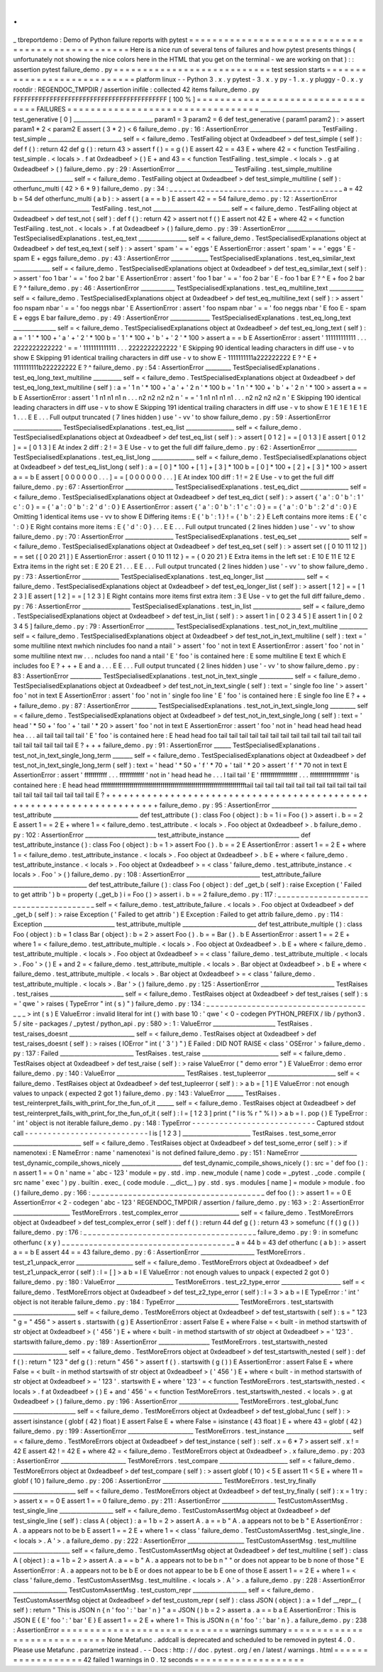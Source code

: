 .
.
_
tbreportdemo
:
Demo
of
Python
failure
reports
with
pytest
=
=
=
=
=
=
=
=
=
=
=
=
=
=
=
=
=
=
=
=
=
=
=
=
=
=
=
=
=
=
=
=
=
=
=
=
=
=
=
=
=
=
=
=
=
=
=
=
=
=
Here
is
a
nice
run
of
several
tens
of
failures
and
how
pytest
presents
things
(
unfortunately
not
showing
the
nice
colors
here
in
the
HTML
that
you
get
on
the
terminal
-
we
are
working
on
that
)
:
:
assertion
pytest
failure_demo
.
py
=
=
=
=
=
=
=
=
=
=
=
=
=
=
=
=
=
=
=
=
=
=
=
=
=
=
=
test
session
starts
=
=
=
=
=
=
=
=
=
=
=
=
=
=
=
=
=
=
=
=
=
=
=
=
=
=
=
=
platform
linux
-
-
Python
3
.
x
.
y
pytest
-
3
.
x
.
y
py
-
1
.
x
.
y
pluggy
-
0
.
x
.
y
rootdir
:
REGENDOC_TMPDIR
/
assertion
inifile
:
collected
42
items
failure_demo
.
py
FFFFFFFFFFFFFFFFFFFFFFFFFFFFFFFFFFFFFFFFFF
[
100
%
]
=
=
=
=
=
=
=
=
=
=
=
=
=
=
=
=
=
=
=
=
=
=
=
=
=
=
=
=
=
=
=
=
=
FAILURES
=
=
=
=
=
=
=
=
=
=
=
=
=
=
=
=
=
=
=
=
=
=
=
=
=
=
=
=
=
=
=
=
=
____________________________
test_generative
[
0
]
____________________________
param1
=
3
param2
=
6
def
test_generative
(
param1
param2
)
:
>
assert
param1
*
2
<
param2
E
assert
(
3
*
2
)
<
6
failure_demo
.
py
:
16
:
AssertionError
_________________________
TestFailing
.
test_simple
__________________________
self
=
<
failure_demo
.
TestFailing
object
at
0xdeadbeef
>
def
test_simple
(
self
)
:
def
f
(
)
:
return
42
def
g
(
)
:
return
43
>
assert
f
(
)
=
=
g
(
)
E
assert
42
=
=
43
E
+
where
42
=
<
function
TestFailing
.
test_simple
.
<
locals
>
.
f
at
0xdeadbeef
>
(
)
E
+
and
43
=
<
function
TestFailing
.
test_simple
.
<
locals
>
.
g
at
0xdeadbeef
>
(
)
failure_demo
.
py
:
29
:
AssertionError
____________________
TestFailing
.
test_simple_multiline
_____________________
self
=
<
failure_demo
.
TestFailing
object
at
0xdeadbeef
>
def
test_simple_multiline
(
self
)
:
otherfunc_multi
(
42
>
6
*
9
)
failure_demo
.
py
:
34
:
_
_
_
_
_
_
_
_
_
_
_
_
_
_
_
_
_
_
_
_
_
_
_
_
_
_
_
_
_
_
_
_
_
_
_
_
_
_
a
=
42
b
=
54
def
otherfunc_multi
(
a
b
)
:
>
assert
(
a
=
=
b
)
E
assert
42
=
=
54
failure_demo
.
py
:
12
:
AssertionError
___________________________
TestFailing
.
test_not
___________________________
self
=
<
failure_demo
.
TestFailing
object
at
0xdeadbeef
>
def
test_not
(
self
)
:
def
f
(
)
:
return
42
>
assert
not
f
(
)
E
assert
not
42
E
+
where
42
=
<
function
TestFailing
.
test_not
.
<
locals
>
.
f
at
0xdeadbeef
>
(
)
failure_demo
.
py
:
39
:
AssertionError
_________________
TestSpecialisedExplanations
.
test_eq_text
_________________
self
=
<
failure_demo
.
TestSpecialisedExplanations
object
at
0xdeadbeef
>
def
test_eq_text
(
self
)
:
>
assert
'
spam
'
=
=
'
eggs
'
E
AssertionError
:
assert
'
spam
'
=
=
'
eggs
'
E
-
spam
E
+
eggs
failure_demo
.
py
:
43
:
AssertionError
_____________
TestSpecialisedExplanations
.
test_eq_similar_text
_____________
self
=
<
failure_demo
.
TestSpecialisedExplanations
object
at
0xdeadbeef
>
def
test_eq_similar_text
(
self
)
:
>
assert
'
foo
1
bar
'
=
=
'
foo
2
bar
'
E
AssertionError
:
assert
'
foo
1
bar
'
=
=
'
foo
2
bar
'
E
-
foo
1
bar
E
?
^
E
+
foo
2
bar
E
?
^
failure_demo
.
py
:
46
:
AssertionError
____________
TestSpecialisedExplanations
.
test_eq_multiline_text
____________
self
=
<
failure_demo
.
TestSpecialisedExplanations
object
at
0xdeadbeef
>
def
test_eq_multiline_text
(
self
)
:
>
assert
'
foo
\
nspam
\
nbar
'
=
=
'
foo
\
neggs
\
nbar
'
E
AssertionError
:
assert
'
foo
\
nspam
\
nbar
'
=
=
'
foo
\
neggs
\
nbar
'
E
foo
E
-
spam
E
+
eggs
E
bar
failure_demo
.
py
:
49
:
AssertionError
______________
TestSpecialisedExplanations
.
test_eq_long_text
_______________
self
=
<
failure_demo
.
TestSpecialisedExplanations
object
at
0xdeadbeef
>
def
test_eq_long_text
(
self
)
:
a
=
'
1
'
*
100
+
'
a
'
+
'
2
'
*
100
b
=
'
1
'
*
100
+
'
b
'
+
'
2
'
*
100
>
assert
a
=
=
b
E
AssertionError
:
assert
'
111111111111
.
.
.
2222222222222
'
=
=
'
1111111111111
.
.
.
2222222222222
'
E
Skipping
90
identical
leading
characters
in
diff
use
-
v
to
show
E
Skipping
91
identical
trailing
characters
in
diff
use
-
v
to
show
E
-
1111111111a222222222
E
?
^
E
+
1111111111b222222222
E
?
^
failure_demo
.
py
:
54
:
AssertionError
_________
TestSpecialisedExplanations
.
test_eq_long_text_multiline
__________
self
=
<
failure_demo
.
TestSpecialisedExplanations
object
at
0xdeadbeef
>
def
test_eq_long_text_multiline
(
self
)
:
a
=
'
1
\
n
'
*
100
+
'
a
'
+
'
2
\
n
'
*
100
b
=
'
1
\
n
'
*
100
+
'
b
'
+
'
2
\
n
'
*
100
>
assert
a
=
=
b
E
AssertionError
:
assert
'
1
\
n1
\
n1
\
n1
\
n
.
.
.
n2
\
n2
\
n2
\
n2
\
n
'
=
=
'
1
\
n1
\
n1
\
n1
\
n1
.
.
.
n2
\
n2
\
n2
\
n2
\
n
'
E
Skipping
190
identical
leading
characters
in
diff
use
-
v
to
show
E
Skipping
191
identical
trailing
characters
in
diff
use
-
v
to
show
E
1
E
1
E
1
E
1
E
1
.
.
.
E
E
.
.
.
Full
output
truncated
(
7
lines
hidden
)
use
'
-
vv
'
to
show
failure_demo
.
py
:
59
:
AssertionError
_________________
TestSpecialisedExplanations
.
test_eq_list
_________________
self
=
<
failure_demo
.
TestSpecialisedExplanations
object
at
0xdeadbeef
>
def
test_eq_list
(
self
)
:
>
assert
[
0
1
2
]
=
=
[
0
1
3
]
E
assert
[
0
1
2
]
=
=
[
0
1
3
]
E
At
index
2
diff
:
2
!
=
3
E
Use
-
v
to
get
the
full
diff
failure_demo
.
py
:
62
:
AssertionError
______________
TestSpecialisedExplanations
.
test_eq_list_long
_______________
self
=
<
failure_demo
.
TestSpecialisedExplanations
object
at
0xdeadbeef
>
def
test_eq_list_long
(
self
)
:
a
=
[
0
]
*
100
+
[
1
]
+
[
3
]
*
100
b
=
[
0
]
*
100
+
[
2
]
+
[
3
]
*
100
>
assert
a
=
=
b
E
assert
[
0
0
0
0
0
0
.
.
.
]
=
=
[
0
0
0
0
0
0
.
.
.
]
E
At
index
100
diff
:
1
!
=
2
E
Use
-
v
to
get
the
full
diff
failure_demo
.
py
:
67
:
AssertionError
_________________
TestSpecialisedExplanations
.
test_eq_dict
_________________
self
=
<
failure_demo
.
TestSpecialisedExplanations
object
at
0xdeadbeef
>
def
test_eq_dict
(
self
)
:
>
assert
{
'
a
'
:
0
'
b
'
:
1
'
c
'
:
0
}
=
=
{
'
a
'
:
0
'
b
'
:
2
'
d
'
:
0
}
E
AssertionError
:
assert
{
'
a
'
:
0
'
b
'
:
1
'
c
'
:
0
}
=
=
{
'
a
'
:
0
'
b
'
:
2
'
d
'
:
0
}
E
Omitting
1
identical
items
use
-
vv
to
show
E
Differing
items
:
E
{
'
b
'
:
1
}
!
=
{
'
b
'
:
2
}
E
Left
contains
more
items
:
E
{
'
c
'
:
0
}
E
Right
contains
more
items
:
E
{
'
d
'
:
0
}
.
.
.
E
E
.
.
.
Full
output
truncated
(
2
lines
hidden
)
use
'
-
vv
'
to
show
failure_demo
.
py
:
70
:
AssertionError
_________________
TestSpecialisedExplanations
.
test_eq_set
__________________
self
=
<
failure_demo
.
TestSpecialisedExplanations
object
at
0xdeadbeef
>
def
test_eq_set
(
self
)
:
>
assert
set
(
[
0
10
11
12
]
)
=
=
set
(
[
0
20
21
]
)
E
AssertionError
:
assert
{
0
10
11
12
}
=
=
{
0
20
21
}
E
Extra
items
in
the
left
set
:
E
10
E
11
E
12
E
Extra
items
in
the
right
set
:
E
20
E
21
.
.
.
E
E
.
.
.
Full
output
truncated
(
2
lines
hidden
)
use
'
-
vv
'
to
show
failure_demo
.
py
:
73
:
AssertionError
_____________
TestSpecialisedExplanations
.
test_eq_longer_list
______________
self
=
<
failure_demo
.
TestSpecialisedExplanations
object
at
0xdeadbeef
>
def
test_eq_longer_list
(
self
)
:
>
assert
[
1
2
]
=
=
[
1
2
3
]
E
assert
[
1
2
]
=
=
[
1
2
3
]
E
Right
contains
more
items
first
extra
item
:
3
E
Use
-
v
to
get
the
full
diff
failure_demo
.
py
:
76
:
AssertionError
_________________
TestSpecialisedExplanations
.
test_in_list
_________________
self
=
<
failure_demo
.
TestSpecialisedExplanations
object
at
0xdeadbeef
>
def
test_in_list
(
self
)
:
>
assert
1
in
[
0
2
3
4
5
]
E
assert
1
in
[
0
2
3
4
5
]
failure_demo
.
py
:
79
:
AssertionError
__________
TestSpecialisedExplanations
.
test_not_in_text_multiline
__________
self
=
<
failure_demo
.
TestSpecialisedExplanations
object
at
0xdeadbeef
>
def
test_not_in_text_multiline
(
self
)
:
text
=
'
some
multiline
\
ntext
\
nwhich
\
nincludes
foo
\
nand
a
\
ntail
'
>
assert
'
foo
'
not
in
text
E
AssertionError
:
assert
'
foo
'
not
in
'
some
multiline
\
ntext
\
nw
.
.
.
ncludes
foo
\
nand
a
\
ntail
'
E
'
foo
'
is
contained
here
:
E
some
multiline
E
text
E
which
E
includes
foo
E
?
+
+
+
E
and
a
.
.
.
E
E
.
.
.
Full
output
truncated
(
2
lines
hidden
)
use
'
-
vv
'
to
show
failure_demo
.
py
:
83
:
AssertionError
___________
TestSpecialisedExplanations
.
test_not_in_text_single
____________
self
=
<
failure_demo
.
TestSpecialisedExplanations
object
at
0xdeadbeef
>
def
test_not_in_text_single
(
self
)
:
text
=
'
single
foo
line
'
>
assert
'
foo
'
not
in
text
E
AssertionError
:
assert
'
foo
'
not
in
'
single
foo
line
'
E
'
foo
'
is
contained
here
:
E
single
foo
line
E
?
+
+
+
failure_demo
.
py
:
87
:
AssertionError
_________
TestSpecialisedExplanations
.
test_not_in_text_single_long
_________
self
=
<
failure_demo
.
TestSpecialisedExplanations
object
at
0xdeadbeef
>
def
test_not_in_text_single_long
(
self
)
:
text
=
'
head
'
*
50
+
'
foo
'
+
'
tail
'
*
20
>
assert
'
foo
'
not
in
text
E
AssertionError
:
assert
'
foo
'
not
in
'
head
head
head
head
hea
.
.
.
ail
tail
tail
tail
tail
'
E
'
foo
'
is
contained
here
:
E
head
head
foo
tail
tail
tail
tail
tail
tail
tail
tail
tail
tail
tail
tail
tail
tail
tail
tail
tail
tail
tail
tail
E
?
+
+
+
failure_demo
.
py
:
91
:
AssertionError
______
TestSpecialisedExplanations
.
test_not_in_text_single_long_term
_______
self
=
<
failure_demo
.
TestSpecialisedExplanations
object
at
0xdeadbeef
>
def
test_not_in_text_single_long_term
(
self
)
:
text
=
'
head
'
*
50
+
'
f
'
*
70
+
'
tail
'
*
20
>
assert
'
f
'
*
70
not
in
text
E
AssertionError
:
assert
'
fffffffffff
.
.
.
ffffffffffff
'
not
in
'
head
head
he
.
.
.
l
tail
tail
'
E
'
ffffffffffffffffff
.
.
.
fffffffffffffffffff
'
is
contained
here
:
E
head
head
fffffffffffffffffffffffffffffffffffffffffffffffffffffffffffffffffffffftail
tail
tail
tail
tail
tail
tail
tail
tail
tail
tail
tail
tail
tail
tail
tail
tail
tail
tail
tail
E
?
+
+
+
+
+
+
+
+
+
+
+
+
+
+
+
+
+
+
+
+
+
+
+
+
+
+
+
+
+
+
+
+
+
+
+
+
+
+
+
+
+
+
+
+
+
+
+
+
+
+
+
+
+
+
+
+
+
+
+
+
+
+
+
+
+
+
+
+
+
+
failure_demo
.
py
:
95
:
AssertionError
______________________________
test_attribute
______________________________
def
test_attribute
(
)
:
class
Foo
(
object
)
:
b
=
1
i
=
Foo
(
)
>
assert
i
.
b
=
=
2
E
assert
1
=
=
2
E
+
where
1
=
<
failure_demo
.
test_attribute
.
<
locals
>
.
Foo
object
at
0xdeadbeef
>
.
b
failure_demo
.
py
:
102
:
AssertionError
_________________________
test_attribute_instance
__________________________
def
test_attribute_instance
(
)
:
class
Foo
(
object
)
:
b
=
1
>
assert
Foo
(
)
.
b
=
=
2
E
AssertionError
:
assert
1
=
=
2
E
+
where
1
=
<
failure_demo
.
test_attribute_instance
.
<
locals
>
.
Foo
object
at
0xdeadbeef
>
.
b
E
+
where
<
failure_demo
.
test_attribute_instance
.
<
locals
>
.
Foo
object
at
0xdeadbeef
>
=
<
class
'
failure_demo
.
test_attribute_instance
.
<
locals
>
.
Foo
'
>
(
)
failure_demo
.
py
:
108
:
AssertionError
__________________________
test_attribute_failure
__________________________
def
test_attribute_failure
(
)
:
class
Foo
(
object
)
:
def
_get_b
(
self
)
:
raise
Exception
(
'
Failed
to
get
attrib
'
)
b
=
property
(
_get_b
)
i
=
Foo
(
)
>
assert
i
.
b
=
=
2
failure_demo
.
py
:
117
:
_
_
_
_
_
_
_
_
_
_
_
_
_
_
_
_
_
_
_
_
_
_
_
_
_
_
_
_
_
_
_
_
_
_
_
_
_
_
self
=
<
failure_demo
.
test_attribute_failure
.
<
locals
>
.
Foo
object
at
0xdeadbeef
>
def
_get_b
(
self
)
:
>
raise
Exception
(
'
Failed
to
get
attrib
'
)
E
Exception
:
Failed
to
get
attrib
failure_demo
.
py
:
114
:
Exception
_________________________
test_attribute_multiple
__________________________
def
test_attribute_multiple
(
)
:
class
Foo
(
object
)
:
b
=
1
class
Bar
(
object
)
:
b
=
2
>
assert
Foo
(
)
.
b
=
=
Bar
(
)
.
b
E
AssertionError
:
assert
1
=
=
2
E
+
where
1
=
<
failure_demo
.
test_attribute_multiple
.
<
locals
>
.
Foo
object
at
0xdeadbeef
>
.
b
E
+
where
<
failure_demo
.
test_attribute_multiple
.
<
locals
>
.
Foo
object
at
0xdeadbeef
>
=
<
class
'
failure_demo
.
test_attribute_multiple
.
<
locals
>
.
Foo
'
>
(
)
E
+
and
2
=
<
failure_demo
.
test_attribute_multiple
.
<
locals
>
.
Bar
object
at
0xdeadbeef
>
.
b
E
+
where
<
failure_demo
.
test_attribute_multiple
.
<
locals
>
.
Bar
object
at
0xdeadbeef
>
=
<
class
'
failure_demo
.
test_attribute_multiple
.
<
locals
>
.
Bar
'
>
(
)
failure_demo
.
py
:
125
:
AssertionError
__________________________
TestRaises
.
test_raises
__________________________
self
=
<
failure_demo
.
TestRaises
object
at
0xdeadbeef
>
def
test_raises
(
self
)
:
s
=
'
qwe
'
>
raises
(
TypeError
"
int
(
s
)
"
)
failure_demo
.
py
:
134
:
_
_
_
_
_
_
_
_
_
_
_
_
_
_
_
_
_
_
_
_
_
_
_
_
_
_
_
_
_
_
_
_
_
_
_
_
_
_
>
int
(
s
)
E
ValueError
:
invalid
literal
for
int
(
)
with
base
10
:
'
qwe
'
<
0
-
codegen
PYTHON_PREFIX
/
lib
/
python3
.
5
/
site
-
packages
/
_pytest
/
python_api
.
py
:
580
>
:
1
:
ValueError
______________________
TestRaises
.
test_raises_doesnt
_______________________
self
=
<
failure_demo
.
TestRaises
object
at
0xdeadbeef
>
def
test_raises_doesnt
(
self
)
:
>
raises
(
IOError
"
int
(
'
3
'
)
"
)
E
Failed
:
DID
NOT
RAISE
<
class
'
OSError
'
>
failure_demo
.
py
:
137
:
Failed
__________________________
TestRaises
.
test_raise
___________________________
self
=
<
failure_demo
.
TestRaises
object
at
0xdeadbeef
>
def
test_raise
(
self
)
:
>
raise
ValueError
(
"
demo
error
"
)
E
ValueError
:
demo
error
failure_demo
.
py
:
140
:
ValueError
________________________
TestRaises
.
test_tupleerror
________________________
self
=
<
failure_demo
.
TestRaises
object
at
0xdeadbeef
>
def
test_tupleerror
(
self
)
:
>
a
b
=
[
1
]
E
ValueError
:
not
enough
values
to
unpack
(
expected
2
got
1
)
failure_demo
.
py
:
143
:
ValueError
______
TestRaises
.
test_reinterpret_fails_with_print_for_the_fun_of_it
______
self
=
<
failure_demo
.
TestRaises
object
at
0xdeadbeef
>
def
test_reinterpret_fails_with_print_for_the_fun_of_it
(
self
)
:
l
=
[
1
2
3
]
print
(
"
l
is
%
r
"
%
l
)
>
a
b
=
l
.
pop
(
)
E
TypeError
:
'
int
'
object
is
not
iterable
failure_demo
.
py
:
148
:
TypeError
-
-
-
-
-
-
-
-
-
-
-
-
-
-
-
-
-
-
-
-
-
-
-
-
-
-
-
Captured
stdout
call
-
-
-
-
-
-
-
-
-
-
-
-
-
-
-
-
-
-
-
-
-
-
-
-
-
-
-
l
is
[
1
2
3
]
________________________
TestRaises
.
test_some_error
________________________
self
=
<
failure_demo
.
TestRaises
object
at
0xdeadbeef
>
def
test_some_error
(
self
)
:
>
if
namenotexi
:
E
NameError
:
name
'
namenotexi
'
is
not
defined
failure_demo
.
py
:
151
:
NameError
____________________
test_dynamic_compile_shows_nicely
_____________________
def
test_dynamic_compile_shows_nicely
(
)
:
src
=
'
def
foo
(
)
:
\
n
assert
1
=
=
0
\
n
'
name
=
'
abc
-
123
'
module
=
py
.
std
.
imp
.
new_module
(
name
)
code
=
_pytest
.
_code
.
compile
(
src
name
'
exec
'
)
py
.
builtin
.
exec_
(
code
module
.
__dict__
)
py
.
std
.
sys
.
modules
[
name
]
=
module
>
module
.
foo
(
)
failure_demo
.
py
:
166
:
_
_
_
_
_
_
_
_
_
_
_
_
_
_
_
_
_
_
_
_
_
_
_
_
_
_
_
_
_
_
_
_
_
_
_
_
_
_
def
foo
(
)
:
>
assert
1
=
=
0
E
AssertionError
<
2
-
codegen
'
abc
-
123
'
REGENDOC_TMPDIR
/
assertion
/
failure_demo
.
py
:
163
>
:
2
:
AssertionError
____________________
TestMoreErrors
.
test_complex_error
_____________________
self
=
<
failure_demo
.
TestMoreErrors
object
at
0xdeadbeef
>
def
test_complex_error
(
self
)
:
def
f
(
)
:
return
44
def
g
(
)
:
return
43
>
somefunc
(
f
(
)
g
(
)
)
failure_demo
.
py
:
176
:
_
_
_
_
_
_
_
_
_
_
_
_
_
_
_
_
_
_
_
_
_
_
_
_
_
_
_
_
_
_
_
_
_
_
_
_
_
_
failure_demo
.
py
:
9
:
in
somefunc
otherfunc
(
x
y
)
_
_
_
_
_
_
_
_
_
_
_
_
_
_
_
_
_
_
_
_
_
_
_
_
_
_
_
_
_
_
_
_
_
_
_
_
_
_
a
=
44
b
=
43
def
otherfunc
(
a
b
)
:
>
assert
a
=
=
b
E
assert
44
=
=
43
failure_demo
.
py
:
6
:
AssertionError
___________________
TestMoreErrors
.
test_z1_unpack_error
____________________
self
=
<
failure_demo
.
TestMoreErrors
object
at
0xdeadbeef
>
def
test_z1_unpack_error
(
self
)
:
l
=
[
]
>
a
b
=
l
E
ValueError
:
not
enough
values
to
unpack
(
expected
2
got
0
)
failure_demo
.
py
:
180
:
ValueError
____________________
TestMoreErrors
.
test_z2_type_error
_____________________
self
=
<
failure_demo
.
TestMoreErrors
object
at
0xdeadbeef
>
def
test_z2_type_error
(
self
)
:
l
=
3
>
a
b
=
l
E
TypeError
:
'
int
'
object
is
not
iterable
failure_demo
.
py
:
184
:
TypeError
______________________
TestMoreErrors
.
test_startswith
______________________
self
=
<
failure_demo
.
TestMoreErrors
object
at
0xdeadbeef
>
def
test_startswith
(
self
)
:
s
=
"
123
"
g
=
"
456
"
>
assert
s
.
startswith
(
g
)
E
AssertionError
:
assert
False
E
+
where
False
=
<
built
-
in
method
startswith
of
str
object
at
0xdeadbeef
>
(
'
456
'
)
E
+
where
<
built
-
in
method
startswith
of
str
object
at
0xdeadbeef
>
=
'
123
'
.
startswith
failure_demo
.
py
:
189
:
AssertionError
__________________
TestMoreErrors
.
test_startswith_nested
___________________
self
=
<
failure_demo
.
TestMoreErrors
object
at
0xdeadbeef
>
def
test_startswith_nested
(
self
)
:
def
f
(
)
:
return
"
123
"
def
g
(
)
:
return
"
456
"
>
assert
f
(
)
.
startswith
(
g
(
)
)
E
AssertionError
:
assert
False
E
+
where
False
=
<
built
-
in
method
startswith
of
str
object
at
0xdeadbeef
>
(
'
456
'
)
E
+
where
<
built
-
in
method
startswith
of
str
object
at
0xdeadbeef
>
=
'
123
'
.
startswith
E
+
where
'
123
'
=
<
function
TestMoreErrors
.
test_startswith_nested
.
<
locals
>
.
f
at
0xdeadbeef
>
(
)
E
+
and
'
456
'
=
<
function
TestMoreErrors
.
test_startswith_nested
.
<
locals
>
.
g
at
0xdeadbeef
>
(
)
failure_demo
.
py
:
196
:
AssertionError
_____________________
TestMoreErrors
.
test_global_func
______________________
self
=
<
failure_demo
.
TestMoreErrors
object
at
0xdeadbeef
>
def
test_global_func
(
self
)
:
>
assert
isinstance
(
globf
(
42
)
float
)
E
assert
False
E
+
where
False
=
isinstance
(
43
float
)
E
+
where
43
=
globf
(
42
)
failure_demo
.
py
:
199
:
AssertionError
_______________________
TestMoreErrors
.
test_instance
_______________________
self
=
<
failure_demo
.
TestMoreErrors
object
at
0xdeadbeef
>
def
test_instance
(
self
)
:
self
.
x
=
6
*
7
>
assert
self
.
x
!
=
42
E
assert
42
!
=
42
E
+
where
42
=
<
failure_demo
.
TestMoreErrors
object
at
0xdeadbeef
>
.
x
failure_demo
.
py
:
203
:
AssertionError
_______________________
TestMoreErrors
.
test_compare
________________________
self
=
<
failure_demo
.
TestMoreErrors
object
at
0xdeadbeef
>
def
test_compare
(
self
)
:
>
assert
globf
(
10
)
<
5
E
assert
11
<
5
E
+
where
11
=
globf
(
10
)
failure_demo
.
py
:
206
:
AssertionError
_____________________
TestMoreErrors
.
test_try_finally
______________________
self
=
<
failure_demo
.
TestMoreErrors
object
at
0xdeadbeef
>
def
test_try_finally
(
self
)
:
x
=
1
try
:
>
assert
x
=
=
0
E
assert
1
=
=
0
failure_demo
.
py
:
211
:
AssertionError
___________________
TestCustomAssertMsg
.
test_single_line
___________________
self
=
<
failure_demo
.
TestCustomAssertMsg
object
at
0xdeadbeef
>
def
test_single_line
(
self
)
:
class
A
(
object
)
:
a
=
1
b
=
2
>
assert
A
.
a
=
=
b
"
A
.
a
appears
not
to
be
b
"
E
AssertionError
:
A
.
a
appears
not
to
be
b
E
assert
1
=
=
2
E
+
where
1
=
<
class
'
failure_demo
.
TestCustomAssertMsg
.
test_single_line
.
<
locals
>
.
A
'
>
.
a
failure_demo
.
py
:
222
:
AssertionError
____________________
TestCustomAssertMsg
.
test_multiline
____________________
self
=
<
failure_demo
.
TestCustomAssertMsg
object
at
0xdeadbeef
>
def
test_multiline
(
self
)
:
class
A
(
object
)
:
a
=
1
b
=
2
>
assert
A
.
a
=
=
b
"
A
.
a
appears
not
to
be
b
\
n
"
\
"
or
does
not
appear
to
be
b
\
none
of
those
"
E
AssertionError
:
A
.
a
appears
not
to
be
b
E
or
does
not
appear
to
be
b
E
one
of
those
E
assert
1
=
=
2
E
+
where
1
=
<
class
'
failure_demo
.
TestCustomAssertMsg
.
test_multiline
.
<
locals
>
.
A
'
>
.
a
failure_demo
.
py
:
228
:
AssertionError
___________________
TestCustomAssertMsg
.
test_custom_repr
___________________
self
=
<
failure_demo
.
TestCustomAssertMsg
object
at
0xdeadbeef
>
def
test_custom_repr
(
self
)
:
class
JSON
(
object
)
:
a
=
1
def
__repr__
(
self
)
:
return
"
This
is
JSON
\
n
{
\
n
'
foo
'
:
'
bar
'
\
n
}
"
a
=
JSON
(
)
b
=
2
>
assert
a
.
a
=
=
b
a
E
AssertionError
:
This
is
JSON
E
{
E
'
foo
'
:
'
bar
'
E
}
E
assert
1
=
=
2
E
+
where
1
=
This
is
JSON
\
n
{
\
n
'
foo
'
:
'
bar
'
\
n
}
.
a
failure_demo
.
py
:
238
:
AssertionError
=
=
=
=
=
=
=
=
=
=
=
=
=
=
=
=
=
=
=
=
=
=
=
=
=
=
=
=
=
warnings
summary
=
=
=
=
=
=
=
=
=
=
=
=
=
=
=
=
=
=
=
=
=
=
=
=
=
=
=
=
=
None
Metafunc
.
addcall
is
deprecated
and
scheduled
to
be
removed
in
pytest
4
.
0
.
Please
use
Metafunc
.
parametrize
instead
.
-
-
Docs
:
http
:
/
/
doc
.
pytest
.
org
/
en
/
latest
/
warnings
.
html
=
=
=
=
=
=
=
=
=
=
=
=
=
=
=
=
=
=
42
failed
1
warnings
in
0
.
12
seconds
=
=
=
=
=
=
=
=
=
=
=
=
=
=
=
=
=
=
=
